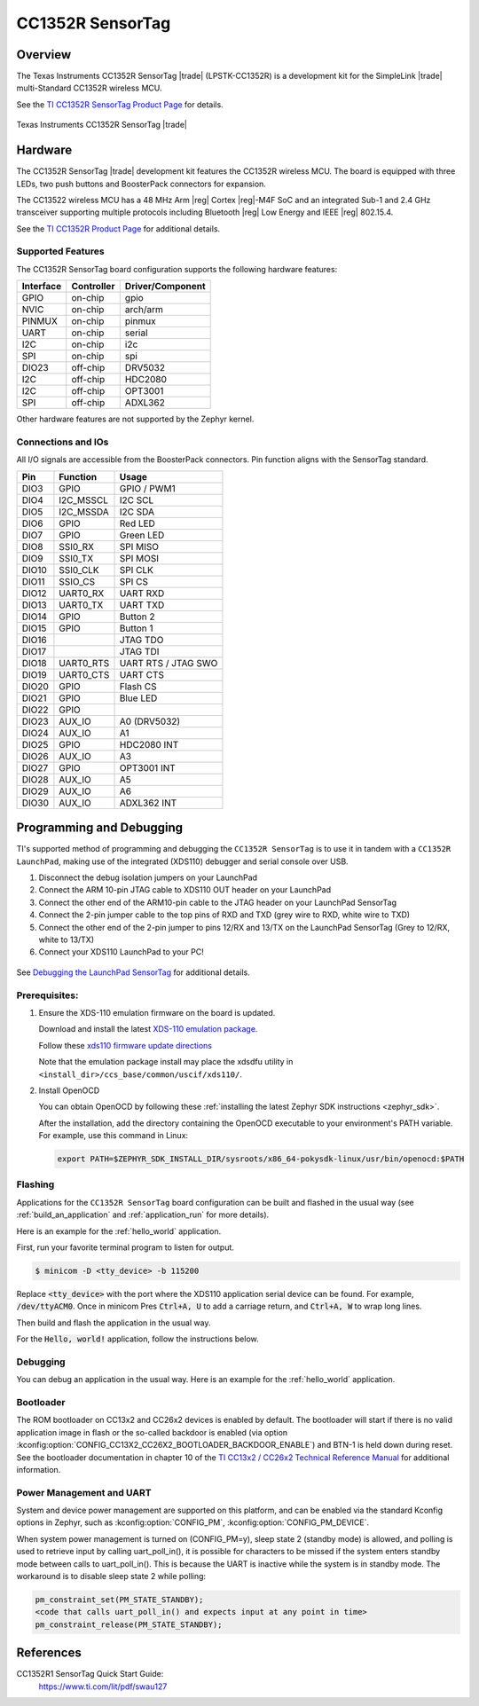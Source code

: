 .. _cc1352r_sensortag:

CC1352R SensorTag
#################

Overview
********

The Texas Instruments CC1352R SensorTag |trade| (LPSTK-CC1352R) is a
development kit for the SimpleLink |trade| multi-Standard CC1352R wireless MCU.

See the `TI CC1352R SensorTag Product Page`_ for details.

.. figure:: img/cc1352r_sensortag.jpg
   :width: 400px
   :align: center
   :alt: TI CC1352R SensorTag

   Texas Instruments CC1352R SensorTag |trade|

Hardware
********

The CC1352R SensorTag |trade| development kit features the CC1352R wireless MCU.
The board is equipped with three LEDs, two push buttons and BoosterPack connectors
for expansion.

The CC13522 wireless MCU has a 48 MHz Arm |reg| Cortex |reg|-M4F SoC and an
integrated Sub-1 and 2.4 GHz transceiver supporting multiple protocols including
Bluetooth |reg| Low Energy and IEEE |reg| 802.15.4.

See the `TI CC1352R Product Page`_ for additional details.

Supported Features
==================

The CC1352R SensorTag board configuration supports the following hardware
features:

+-----------+------------+------------------+
| Interface | Controller | Driver/Component |
+===========+============+==================+
| GPIO      | on-chip    | gpio             |
+-----------+------------+------------------+
| NVIC      | on-chip    | arch/arm         |
+-----------+------------+------------------+
| PINMUX    | on-chip    | pinmux           |
+-----------+------------+------------------+
| UART      | on-chip    | serial           |
+-----------+------------+------------------+
| I2C       | on-chip    | i2c              |
+-----------+------------+------------------+
| SPI       | on-chip    | spi              |
+-----------+------------+------------------+
| DIO23     | off-chip   | DRV5032          |
+-----------+------------+------------------+
| I2C       | off-chip   | HDC2080          |
+-----------+------------+------------------+
| I2C       | off-chip   | OPT3001          |
+-----------+------------+------------------+
| SPI       | off-chip   | ADXL362          |
+-----------+------------+------------------+

Other hardware features are not supported by the Zephyr kernel.

Connections and IOs
===================

All I/O signals are accessible from the BoosterPack connectors. Pin function
aligns with the SensorTag standard.

+-------+-----------+---------------------+
| Pin   | Function  | Usage               |
+=======+===========+=====================+
| DIO3  | GPIO      | GPIO / PWM1         |
+-------+-----------+---------------------+
| DIO4  | I2C_MSSCL | I2C SCL             |
+-------+-----------+---------------------+
| DIO5  | I2C_MSSDA | I2C SDA             |
+-------+-----------+---------------------+
| DIO6  | GPIO      | Red LED             |
+-------+-----------+---------------------+
| DIO7  | GPIO      | Green LED           |
+-------+-----------+---------------------+
| DIO8  | SSI0_RX   | SPI MISO            |
+-------+-----------+---------------------+
| DIO9  | SSI0_TX   | SPI MOSI            |
+-------+-----------+---------------------+
| DIO10 | SSI0_CLK  | SPI CLK             |
+-------+-----------+---------------------+
| DIO11 | SSIO_CS   | SPI CS              |
+-------+-----------+---------------------+
| DIO12 | UART0_RX  | UART RXD            |
+-------+-----------+---------------------+
| DIO13 | UART0_TX  | UART TXD            |
+-------+-----------+---------------------+
| DIO14 | GPIO      | Button 2            |
+-------+-----------+---------------------+
| DIO15 | GPIO      | Button 1            |
+-------+-----------+---------------------+
| DIO16 |           | JTAG TDO            |
+-------+-----------+---------------------+
| DIO17 |           | JTAG TDI            |
+-------+-----------+---------------------+
| DIO18 | UART0_RTS | UART RTS / JTAG SWO |
+-------+-----------+---------------------+
| DIO19 | UART0_CTS | UART CTS            |
+-------+-----------+---------------------+
| DIO20 | GPIO      | Flash CS            |
+-------+-----------+---------------------+
| DIO21 | GPIO      | Blue LED            |
+-------+-----------+---------------------+
| DIO22 | GPIO      |                     |
+-------+-----------+---------------------+
| DIO23 | AUX_IO    | A0 (DRV5032)        |
+-------+-----------+---------------------+
| DIO24 | AUX_IO    | A1                  |
+-------+-----------+---------------------+
| DIO25 | GPIO      | HDC2080 INT         |
+-------+-----------+---------------------+
| DIO26 | AUX_IO    | A3                  |
+-------+-----------+---------------------+
| DIO27 | GPIO      | OPT3001 INT         |
+-------+-----------+---------------------+
| DIO28 | AUX_IO    | A5                  |
+-------+-----------+---------------------+
| DIO29 | AUX_IO    | A6                  |
+-------+-----------+---------------------+
| DIO30 | AUX_IO    | ADXL362 INT         |
+-------+-----------+---------------------+

Programming and Debugging
*************************

TI's supported method of programming and debugging the ``CC1352R SensorTag`` is
to use it in tandem with a ``CC1352R LaunchPad``, making use of the integrated
(XDS110) debugger and serial console over USB.

#. Disconnect the debug isolation jumpers on your LaunchPad
#. Connect the ARM 10-pin JTAG cable to XDS110 OUT header on your LaunchPad
#. Connect the other end of the ARM10-pin cable to the JTAG header on your LaunchPad SensorTag
#. Connect the 2-pin jumper cable to the top pins of RXD and TXD (grey wire to RXD, white wire to TXD)
#. Connect the other end of the 2-pin jumper to pins 12/RX and 13/TX on the LaunchPad SensorTag (Grey to 12/RX, white to 13/TX)
#. Connect your XDS110 LaunchPad to your PC!

.. figure:: img/launchpad-lpstk-debug.jpg
   :width: 400px
   :align: center
   :alt: Debugging the TI CC1352R SensorTag

See `Debugging the LaunchPad SensorTag`_ for additional details.

Prerequisites:
==============

#. Ensure the XDS-110 emulation firmware on the board is updated.

   Download and install the latest `XDS-110 emulation package`_.

   Follow these `xds110 firmware update directions
   <http://software-dl.ti.com/ccs/esd/documents/xdsdebugprobes/emu_xds110.html#updating-the-xds110-firmware>`_

   Note that the emulation package install may place the xdsdfu utility
   in ``<install_dir>/ccs_base/common/uscif/xds110/``.

#. Install OpenOCD

   You can obtain OpenOCD by following these
   :ref:`installing the latest Zephyr SDK instructions <zephyr_sdk>`.

   After the installation, add the directory containing the OpenOCD executable
   to your environment's PATH variable. For example, use this command in Linux:

   .. code-block:: console

      export PATH=$ZEPHYR_SDK_INSTALL_DIR/sysroots/x86_64-pokysdk-linux/usr/bin/openocd:$PATH

Flashing
========

Applications for the ``CC1352R SensorTag`` board configuration can be built and
flashed in the usual way (see :ref:`build_an_application` and
:ref:`application_run` for more details).

Here is an example for the :ref:`hello_world` application.

First, run your favorite terminal program to listen for output.

.. code-block:: console

   $ minicom -D <tty_device> -b 115200

Replace :code:`<tty_device>` with the port where the XDS110 application
serial device can be found. For example, :code:`/dev/ttyACM0`. Once in
minicom Pres :code:`Ctrl+A, U` to add a carriage return, and
:code:`Ctrl+A, W` to wrap long lines.

Then build and flash the application in the usual way.

For the :code:`Hello, world!` application, follow the instructions below.

.. zephyr-app-commands::
   :zephyr-app: samples/hello_world
   :board: cc1352r_sensortag
   :goals: build flash

Debugging
=========

You can debug an application in the usual way.  Here is an example for the
:ref:`hello_world` application.

.. zephyr-app-commands::
   :zephyr-app: samples/hello_world
   :board: cc1352r_sensortag
   :maybe-skip-config:
   :goals: debug

Bootloader
==========

The ROM bootloader on CC13x2 and CC26x2 devices is enabled by default. The
bootloader will start if there is no valid application image in flash or the
so-called backdoor is enabled (via option
:kconfig:option:`CONFIG_CC13X2_CC26X2_BOOTLOADER_BACKDOOR_ENABLE`) and BTN-1 is held
down during reset. See the bootloader documentation in chapter 10 of the `TI
CC13x2 / CC26x2 Technical Reference Manual`_ for additional information.

Power Management and UART
=========================

System and device power management are supported on this platform, and
can be enabled via the standard Kconfig options in Zephyr, such as
:kconfig:option:`CONFIG_PM`, :kconfig:option:`CONFIG_PM_DEVICE`.

When system power management is turned on (CONFIG_PM=y),
sleep state 2 (standby mode) is allowed, and polling is used to retrieve input
by calling uart_poll_in(), it is possible for characters to be missed if the
system enters standby mode between calls to uart_poll_in(). This is because
the UART is inactive while the system is in standby mode. The workaround is to
disable sleep state 2 while polling:

.. code-block:: c

    pm_constraint_set(PM_STATE_STANDBY);
    <code that calls uart_poll_in() and expects input at any point in time>
    pm_constraint_release(PM_STATE_STANDBY);


References
**********

CC1352R1 SensorTag Quick Start Guide:
  https://www.ti.com/lit/pdf/swau127

.. _TI CC1352R SensorTag Product Page:
   http://www.ti.com/tool/lpstk-cc1352r

.. _TI CC1352R Product Page:
   http://www.ti.com/product/cc1352r

.. _TI CC13x2 / CC26x2 Technical Reference Manual:
   http://www.ti.com/lit/pdf/swcu185

.. _Debugging the LaunchPad SensorTag:
   https://dev.ti.com/tirex/explore/content/simplelink_academy_cc13x2_26x2sdk_4_20_03_00/modules/lpstk/lpstk_oobe/lpstk_oobe.html#-debugging-the-launchpad-sensortag-

..  _XDS-110 emulation package:
   http://processors.wiki.ti.com/index.php/XDS_Emulation_Software_Package#XDS_Emulation_Software_.28emupack.29_Download
